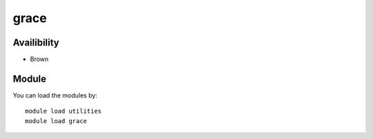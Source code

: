 .. _backbone-label:

grace
==============================

Availibility
~~~~~~~~
- Brown

Module
~~~~~~~~
You can load the modules by::

    module load utilities
    module load grace

